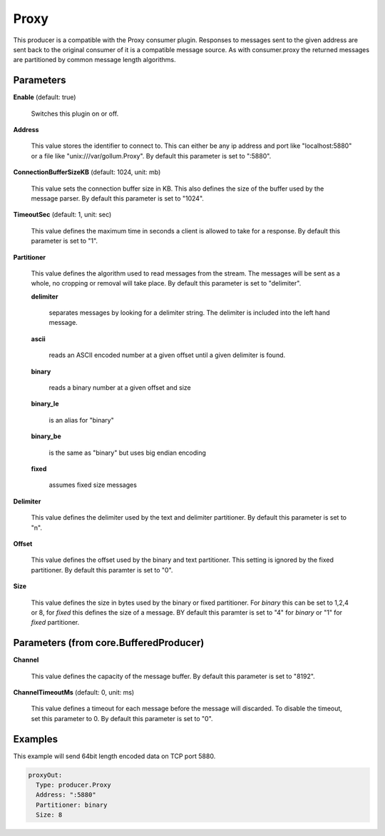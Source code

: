 .. Autogenerated by Gollum RST generator (docs/generator/*.go)

Proxy
=====

This producer is a compatible with the Proxy consumer plugin.
Responses to messages sent to the given address are sent back to the original
consumer of it is a compatible message source. As with consumer.proxy the
returned messages are partitioned by common message length algorithms.




Parameters
----------

**Enable** (default: true)

  Switches this plugin on or off.
  

**Address**

  This value stores the identifier to connect to.
  This can either be any ip address and port like "localhost:5880" or a file
  like "unix:///var/gollum.Proxy".
  By default this parameter is set to ":5880".
  
  

**ConnectionBufferSizeKB** (default: 1024, unit: mb)

  This value sets the connection buffer size in KB.
  This also defines the size of the buffer used by the message parser.
  By default this parameter is set to "1024".
  
  

**TimeoutSec** (default: 1, unit: sec)

  This value defines the maximum time in seconds a client is allowed to take
  for a response.
  By default this parameter is set to "1".
  
  

**Partitioner**

  This value defines the algorithm used to read messages from the stream.
  The messages will be sent as a whole, no cropping or removal will take place.
  By default this parameter is set to "delimiter".
  
  

  **delimiter**

    separates messages by looking for a delimiter string. The
    delimiter is included into the left hand message.
    
    

  **ascii**

    reads an ASCII encoded number at a given offset until a given
    delimiter is found.
    
    

  **binary**

    reads a binary number at a given offset and size
    
    

  **binary_le**

    is an alias for "binary"
    
    

  **binary_be**

    is the same as "binary" but uses big endian encoding
    
    

  **fixed**

    assumes fixed size messages
    
    

**Delimiter**

  This value defines the delimiter used by the text and delimiter partitioner.
  By default this parameter is set to "\n".
  
  

**Offset**

  This value defines the offset used by the binary and text partitioner.
  This setting is ignored by the fixed partitioner.
  By default this paramter is set to "0".
  
  

**Size**

  This value defines the size in bytes used by the binary or fixed partitioner.
  For `binary` this can be set to 1,2,4 or 8,  for `fixed` this defines the size of a message.
  BY default this paramter is set to "4" for `binary` or "1" for `fixed` partitioner.
  
  

Parameters (from core.BufferedProducer)
---------------------------------------

**Channel**

  This value defines the capacity of the message buffer.
  By default this parameter is set to "8192".
  
  

**ChannelTimeoutMs** (default: 0, unit: ms)

  This value defines a timeout for each message
  before the message will discarded. To disable the timeout, set this
  parameter to 0.
  By default this parameter is set to "0".
  
  

Examples
--------

This example will send 64bit length encoded data on TCP port 5880.

.. code-block:: yaml

	 proxyOut:
	   Type: producer.Proxy
	   Address: ":5880"
	   Partitioner: binary
	   Size: 8





